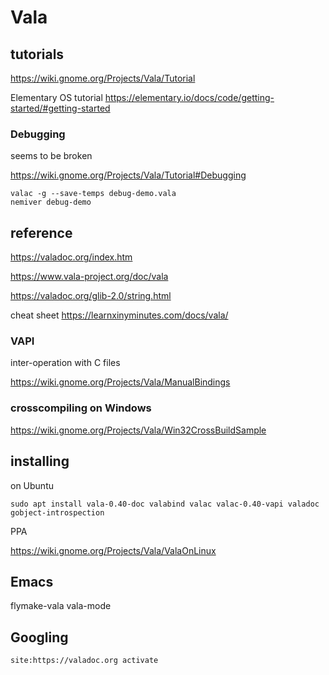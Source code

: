 * Vala

** tutorials

https://wiki.gnome.org/Projects/Vala/Tutorial

Elementary OS tutorial
https://elementary.io/docs/code/getting-started/#getting-started

*** Debugging

seems to be broken

 https://wiki.gnome.org/Projects/Vala/Tutorial#Debugging

#+BEGIN_EXAMPLE
valac -g --save-temps debug-demo.vala
nemiver debug-demo
#+END_EXAMPLE

** reference

https://valadoc.org/index.htm

https://www.vala-project.org/doc/vala

https://valadoc.org/glib-2.0/string.html

cheat sheet
https://learnxinyminutes.com/docs/vala/

*** VAPI

inter-operation with C files

https://wiki.gnome.org/Projects/Vala/ManualBindings

*** crosscompiling on Windows

 https://wiki.gnome.org/Projects/Vala/Win32CrossBuildSample

** installing

on Ubuntu

#+BEGIN_EXAMPLE
sudo apt install vala-0.40-doc valabind valac valac-0.40-vapi valadoc gobject-introspection
#+END_EXAMPLE

PPA

https://wiki.gnome.org/Projects/Vala/ValaOnLinux

** Emacs

flymake-vala
vala-mode

** Googling

#+BEGIN_EXAMPLE
site:https://valadoc.org activate
#+END_EXAMPLE

